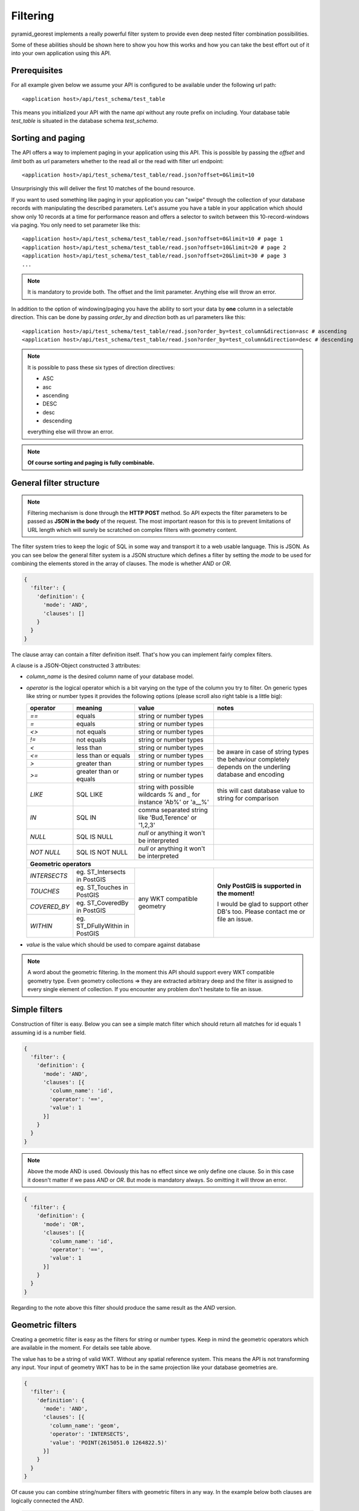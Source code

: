 .. _filter:


Filtering
=========

pyramid_georest implements a really powerful filter system to provide even deep nested filter combination
possibilities.

Some of these abilities should be shown here to show you how this works and how you can take the best effort
out of it into your own application using this API.


Prerequisites
-------------

For all example given below we assume your API is configured to be available under the following url path:

.. parsed-literal::

    <application host>/api/test_schema/test_table

This means you initialized your API with the name *api* without any route prefix on including. Your database
table *test_table* is situated in the database schema *test_schema*.


Sorting and paging
------------------

The API offers a way to implement paging in your application using this API. This is possible by passing the
*offset* and *limit* both as url parameters whether to the read all or the read with filter url endpoint:

.. parsed-literal::

    <application host>/api/test_schema/test_table/read.json?offset=0&limit=10

Unsurprisingly this will deliver the first 10 matches of the bound resource.

If you want to used something like paging in your application you can "swipe" through the collection of your
database records with manipulating the described parameters. Let's assume you have a table in your
application which should show only 10 records at a time for performance reason and offers a selector to
switch between this 10-record-windows via paging. You only need to set parameter like this:

.. parsed-literal::

    <application host>/api/test_schema/test_table/read.json?offset=0&limit=10 # page 1
    <application host>/api/test_schema/test_table/read.json?offset=10&limit=20 # page 2
    <application host>/api/test_schema/test_table/read.json?offset=20&limit=30 # page 3
    ...

.. note::

    It is mandatory to provide both. The offset and the limit parameter. Anything else will throw an error.

In addition to the option of windowing/paging you have the ability to sort your data by **one** column in a
selectable direction. This can be done by passing *order_by* and *direction* both as url parameters like this:

.. parsed-literal::

    <application host>/api/test_schema/test_table/read.json?order_by=test_column&direction=asc # ascending
    <application host>/api/test_schema/test_table/read.json?order_by=test_column&direction=desc # descending

.. note::

    It is possible to pass these six types of direction directives:

    * ASC
    * asc
    * ascending
    * DESC
    * desc
    * descending

    everything else will throw an error.

.. note::

    **Of course sorting and paging is fully combinable.**


General filter structure
------------------------

.. note::

    Filtering mechanism is done through the **HTTP POST** method. So API expects the filter parameters to be
    passed as **JSON in the body** of the request. The most important reason for this is to prevent
    limitations of URL length which will surely be scratched on complex filters with geometry content.

The filter system tries to keep the logic of SQL in some way and transport it to a web usable language. This
is JSON. As you can see below the general filter system is a JSON structure which defines a filter by setting
the *mode* to be used for combining the elements stored in the array of clauses. The mode is whether *AND* or
*OR*.

.. code-block:: javascript

    {
      'filter': {
        'definition': {
          'mode': 'AND',
          'clauses': []
        }
      }
    }

The clause array can contain a filter definition itself. That's how you can implement fairly complex filters.

A clause is a JSON-Object constructed 3 attributes:

* *column_name* is the desired column name of your database model.
* *operator* is the logical operator which is a bit varying on the type of the column you try to filter.
  On generic types like string or number types it provides the following options (please scroll also right
  table is a little big):

  +-----------------+------------------------+-----------------------------+----------------------------+
  | **operator**    | **meaning**            | **value**                   | **notes**                  |
  +=================+========================+=============================+============================+
  | *==*            | equals                 | string or number types      |                            |
  +-----------------+------------------------+-----------------------------+----------------------------+
  | *=*             | equals                 | string or number types      |                            |
  +-----------------+------------------------+-----------------------------+----------------------------+
  | *<>*            | not equals             | string or number types      |                            |
  +-----------------+------------------------+-----------------------------+----------------------------+
  | *!=*            | not equals             | string or number types      |                            |
  +-----------------+------------------------+-----------------------------+----------------------------+
  | *<*             | less than              | string or number types      | be aware in case of string |
  +-----------------+------------------------+-----------------------------+ types the behaviour        |
  | *<=*            | less than or equals    | string or number types      | completely depends on the  |
  +-----------------+------------------------+-----------------------------+ underling database and     |
  | *>*             | greater than           | string or number types      | encoding                   |
  +-----------------+------------------------+-----------------------------+                            |
  | *>=*            | greater than or equals | string or number types      |                            |
  +-----------------+------------------------+-----------------------------+----------------------------+
  | *LIKE*          | SQL LIKE               | string with possible        | this will cast database    |
  |                 |                        | wildcards *%* and *_* for   | value to string for        |
  |                 |                        | instance 'Ab%' or 'a__%'    | comparison                 |
  +-----------------+------------------------+-----------------------------+----------------------------+
  | *IN*            | SQL IN                 | comma separated string like |                            |
  |                 |                        | 'Bud,Terence' or '1,2,3'    |                            |
  +-----------------+------------------------+-----------------------------+----------------------------+
  | *NULL*          | SQL IS NULL            | *null* or anything it won't |                            |
  |                 |                        | be interpreted              |                            |
  +-----------------+------------------------+-----------------------------+----------------------------+
  | *NOT NULL*      | SQL IS NOT NULL        | *null* or anything it won't |                            |
  |                 |                        | be interpreted              |                            |
  +-----------------+------------------------+-----------------------------+----------------------------+
  | **Geometric operators**                                                                             |
  +-----------------+------------------------+-----------------------------+----------------------------+
  | *INTERSECTS*    | eg. ST_Intersects in   | any WKT compatible geometry | **Only PostGIS is          |
  |                 | PostGIS                |                             | supported in the moment!** |
  +-----------------+------------------------+                             |                            |
  | *TOUCHES*       | eg. ST_Touches in      |                             | I would be glad to support |
  |                 | PostGIS                |                             | other DB's too. Please     |
  +-----------------+------------------------+                             | contact me or file an      |
  | *COVERED_BY*    | eg. ST_CoveredBy in    |                             | issue.                     |
  |                 | PostGIS                |                             |                            |
  +-----------------+------------------------+                             |                            |
  | *WITHIN*        | eg. ST_DFullyWithin in |                             |                            |
  |                 | PostGIS                |                             |                            |
  +-----------------+------------------------+-----------------------------+----------------------------+
* *value* is the value which should be used to compare against database

.. note::

    A word about the geometric filtering. In the moment this API should support every WKT compatible geometry
    type. Even geometry collections => they are extracted arbitrary deep and the filter is assigned to every
    single element of collection. If you encounter any problem don't hesitate to file an issue.


Simple filters
--------------

Construction of filter is easy. Below you can see a simple match filter which should return all matches for
id equals 1 assuming id is a number field.

.. code-block:: javascript

    {
      'filter': {
        'definition': {
          'mode': 'AND',
          'clauses': [{
            'column_name': 'id',
            'operator': '==',
            'value': 1
          }]
        }
      }
    }

.. note::

    Above the mode AND is used. Obviously this has no effect since we only define one clause. So in this case
    it doesn't matter if we pass *AND* or *OR*. But mode is mandatory always. So omitting it will throw an
    error.

.. code-block:: javascript

    {
      'filter': {
        'definition': {
          'mode': 'OR',
          'clauses': [{
            'column_name': 'id',
            'operator': '==',
            'value': 1
          }]
        }
      }
    }

Regarding to the note above this filter should produce the same result as the *AND* version.


Geometric filters
-----------------

Creating a geometric filter is easy as the filters for string or number types. Keep in mind the geometric
operators which are available in the moment. For details see table above.

The value has to be a string of valid WKT. Without any spatial reference system. This means the API is not
transforming any input. Your input of geometry WKT has to be in the same projection like your database
geometries are.

.. code-block:: javascript

    {
      'filter': {
        'definition': {
          'mode': 'AND',
          'clauses': [{
            'column_name': 'geom',
            'operator': 'INTERSECTS',
            'value': 'POINT(2615051.0 1264822.5)'
          }]
        }
      }
    }

Of cause you can combine string/number filters with geometric filters in any way. In the example below both
clauses are logically connected the *AND*.

.. code-block:: javascript

    {
      'filter': {
        'definition': {
          'mode': 'AND',
          'clauses': [{
            'column_name': 'geom',
            'operator': 'INTERSECTS',
            'value': 'POINT(2615051.0 1264822.5)'
          },{
            'column_name': 'type',
            'operator': '==',
            'value': 'building'
          }]
        }
      }
    }


Complex nested filters
----------------------

Sooner or later you will come to the point where simple one mode filters aren't enough. Then you can start to
nest filters to get even more tuned selection.

.. code-block:: javascript

    {
      "filter": {
        "definition": {
          "mode": "AND",
          "clauses": [
            {
              "mode": "OR",
              "clauses": [
                {
                  "column_name": "geom",
                  "operator": "INTERSECTS",
                  "value": "POINT(2615051.0 1264822.5)"
                },
                {
                  "column_name": "geom",
                  "operator": "INTERSECTS",
                  "value": "POINT(2618963.0 1263219.0)"
                }
              ]
            },
            {
              "column_name": "id",
              "operator": ">",
              "value": 2800
            }
          ]
        }
      }
    }

It is only necessary to put a object inside clauses which defines a mode again which is then assigned to the
sub clauses. So here a simple *AND* connection is done between the clause *id is greater than 2800* and the
sub clauses. The sub clauses are connected as *OR*.

